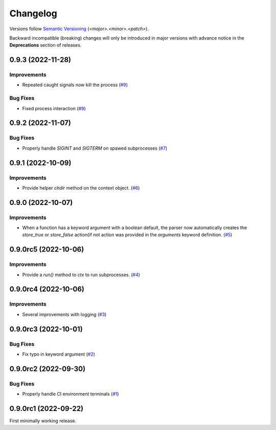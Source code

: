 .. _changelog:

=========
Changelog
=========

Versions follow `Semantic Versioning <https://semver.org>`_ (`<major>.<minor>.<patch>`).

Backward incompatible (breaking) changes will only be introduced in major versions with advance notice in the
**Deprecations** section of releases.

.. towncrier-draft-entries::

.. towncrier release notes start

0.9.3 (2022-11-28)
==================

Improvements
------------

- Repeated caught signals now kill the process (`#9 <https://github.com/s0undt3ch/python-tools-scripts/issues/9>`_)


Bug Fixes
---------

- Fixed process interaction (`#9 <https://github.com/s0undt3ch/python-tools-scripts/issues/9>`_)


0.9.2 (2022-11-07)
==================

Bug Fixes
---------

- Properly handle `SIGINT` and `SIGTERM` on spawed subprocesses (`#7 <https://github.com/s0undt3ch/python-tools-scripts/issues/7>`_)


0.9.1 (2022-10-09)
==================

Improvements
------------

- Provide helper `chdir` method on the context object. (`#6 <https://github.com/s0undt3ch/python-tools-scripts/issues/6>`_)


0.9.0 (2022-10-07)
==================

Improvements
------------

- When a function has a keyword argument with a boolean default, the parser now automatically creates the `store_true` or `store_false` action(if not action was provided in the `arguments` keyword definition. (`#5 <https://github.com/s0undt3ch/python-tools-scripts/issues/5>`_)


0.9.0rc5 (2022-10-06)
=====================

Improvements
------------

- Provide a `run()` method to `ctx` to run subprocesses. (`#4 <https://github.com/s0undt3ch/python-tools-scripts/issues/4>`_)


0.9.0rc4 (2022-10-06)
=====================

Improvements
------------

- Several improvements with logging (`#3 <https://github.com/s0undt3ch/python-tools-scripts/issues/3>`_)


0.9.0rc3 (2022-10-01)
=====================

Bug Fixes
---------

- Fix typo in keyword argument (`#2 <https://github.com/s0undt3ch/python-tools-scripts/issues/2>`_)


0.9.0rc2 (2022-09-30)
=====================

Bug Fixes
---------

- Properly handle CI environment terminals (`#1 <https://github.com/s0undt3ch/python-tools-scripts/issues/1>`_)


0.9.0rc1 (2022-09-22)
=====================

First minimally working release.
